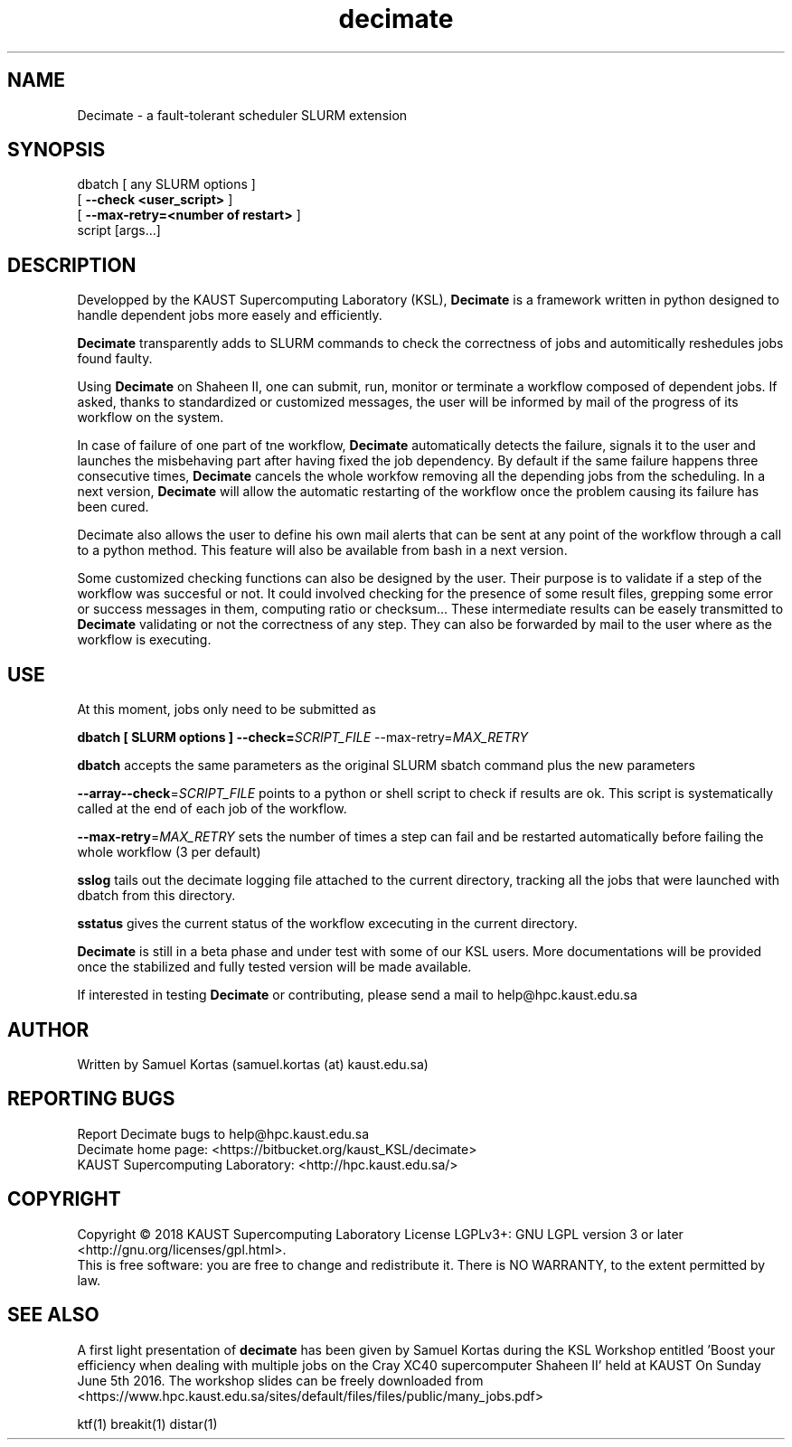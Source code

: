 .TH decimate 1  "January, 2018" "version 0.5" "USER COMMANDS"
.SH NAME
Decimate \- a fault-tolerant scheduler SLURM extension
.
.
.SH SYNOPSIS
.IX Header "SYNOPSIS"
dbatch  [ any SLURM options ]
        [ \fB\-\-check <user_script>\fR ]
        [ \fB\-\-max-retry=<number of restart>\fR ]
        script [args...]
.
.
.SH DESCRIPTION

Developped by the KAUST Supercomputing Laboratory (KSL),
\fBDecimate\fR is a
framework written in python designed to handle dependent jobs more
easely and efficiently.

\fBDecimate\fR transparently adds to SLURM commands to check the
correctness of jobs and automitically reshedules jobs found faulty.

Using \fBDecimate\fR on Shaheen II, one can submit, run, monitor or
terminate a workflow composed of dependent jobs. If asked, thanks to
standardized or customized messages, the user will be informed by mail
of the progress of its workflow on the system.

In case of failure of one part of tne workflow, \fBDecimate\fR automatically
detects the failure, signals it to the user and launches the
misbehaving part after having fixed the job dependency. By default if
the same failure happens three consecutive times, \fBDecimate\fR cancels the
whole workfow removing all the depending jobs from the scheduling. In
a next version, \fBDecimate\fR will allow the automatic restarting of the
workflow once the problem causing its failure has been cured.

\FBDecimate\FR also allows the user to define his own mail alerts that can
be sent at any point of the workflow through a call to a python
method. This feature will also be available from bash in a next
version.

Some customized checking functions can also be designed by the
user. Their purpose is to validate if a step of the workflow was
succesful or not. It could involved checking for the presence of some
result files, grepping some error or success messages in them,
computing ratio or checksum... These intermediate results can be
easely transmitted to \fBDecimate\fR validating or not the correctness of
any step. They can also be forwarded by mail to the user where as the
workflow is executing.


.
.SH USE
.PP


At this moment, jobs only need to be submitted as
.PP
.BI "   dbatch [ SLURM options ]  \-\-check=\fISCRIPT_FILE\fR \-\-max-retry=\fIMAX_RETRY\fR"
.PP
\fBdbatch\fR accepts the same parameters as the
original SLURM sbatch command plus the new parameters
.PP
\fB--array--check\fR=\fISCRIPT_FILE\fR points to a python or shell script to
check if results are ok. This script is systematically called at the
end of each job of the workflow.
.PP
\fB--max-retry\fR=\fIMAX_RETRY\fR sets the number of times a step can fail
and be restarted automatically before failing the whole workflow (3 per default)
.PP
\fBsslog\fR tails out the decimate logging file attached to the
current directory, tracking all the jobs that were launched
with dbatch from this directory.
.PP
\fBsstatus\fR gives the current status of the workflow excecuting
in the current directory.
.PP  
\fBDecimate\fR is still in a beta phase and under test with some of our KSL
users. More documentations will be provided once the stabilized and fully tested
version will be made available.


If interested in testing \fBDecimate\fR or contributing, please send a
mail to help@hpc.kaust.edu.sa



.SH AUTHOR
Written by Samuel Kortas (samuel.kortas (at) kaust.edu.sa)
.SH "REPORTING BUGS"
Report Decimate bugs to help@hpc.kaust.edu.sa
.br
Decimate home page: <https://bitbucket.org/kaust_KSL/decimate>
.br
KAUST Supercomputing Laboratory: <http://hpc.kaust.edu.sa/>
.SH COPYRIGHT
Copyright \(co 2018 KAUST Supercomputing Laboratory
License LGPLv3+: GNU LGPL version 3 or later <http://gnu.org/licenses/gpl.html>.
.br
This is free software: you are free to change and redistribute it.
There is NO WARRANTY, to the extent permitted by law.
.SH "SEE ALSO"
A first light presentation of  \fBdecimate\fR has been given by Samuel Kortas during
the KSL Workshop entitled 'Boost your efficiency when dealing with
multiple jobs on the Cray XC40 supercomputer Shaheen II' held at KAUST
On Sunday June 5th 2016. The workshop slides can be freely downloaded from
<https://www.hpc.kaust.edu.sa/sites/default/files/files/public/many_jobs.pdf>
.PP
ktf(1) breakit(1) distar(1)
